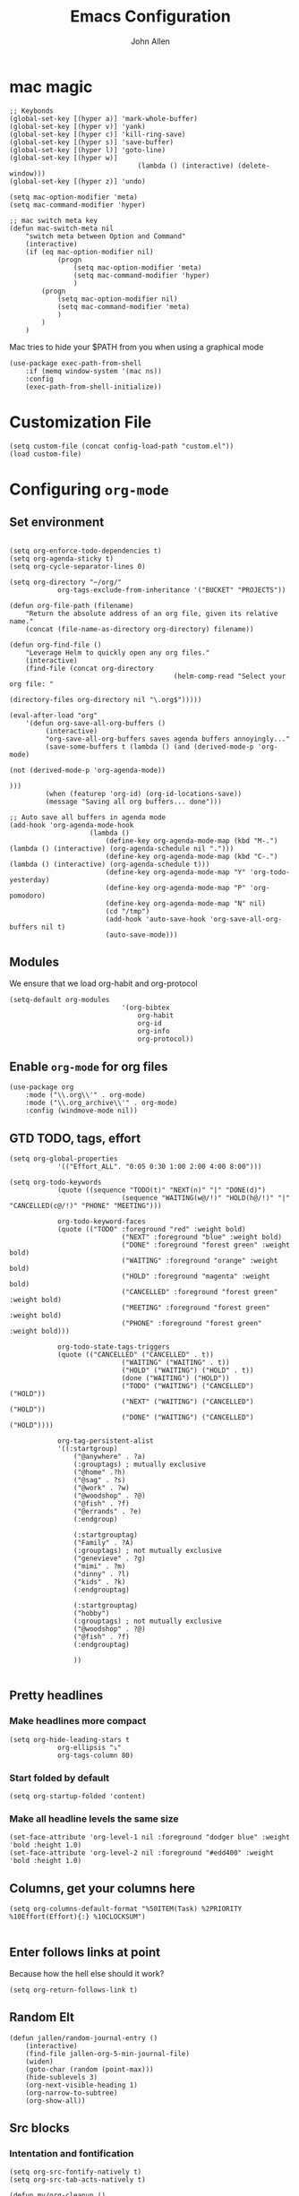 #+TITLE: Emacs Configuration
#+AUTHOR: John Allen
#+STARTUP: overview

* mac magic
	#+BEGIN_SRC emacs-lisp tangle: yes
		;; Keybonds
		(global-set-key [(hyper a)] 'mark-whole-buffer)
		(global-set-key [(hyper v)] 'yank)
		(global-set-key [(hyper c)] 'kill-ring-save)
		(global-set-key [(hyper s)] 'save-buffer)
		(global-set-key [(hyper l)] 'goto-line)
		(global-set-key [(hyper w)]
										(lambda () (interactive) (delete-window)))
		(global-set-key [(hyper z)] 'undo)

		(setq mac-option-modifier 'meta)
		(setq mac-command-modifier 'hyper)

		;; mac switch meta key
		(defun mac-switch-meta nil
			"switch meta between Option and Command"
			(interactive)
			(if (eq mac-option-modifier nil)
					(progn
						(setq mac-option-modifier 'meta)
						(setq mac-command-modifier 'hyper)
						)
				(progn
					(setq mac-option-modifier nil)
					(setq mac-command-modifier 'meta)
					)
				)
			)
	#+END_SRC

	Mac tries to hide your $PATH from you when using a graphical mode

	#+BEGIN_SRC emacs-lisp tangle: yes
		(use-package exec-path-from-shell
			:if (memq window-system '(mac ns))
			:config
			(exec-path-from-shell-initialize))
#+END_SRC
* Customization File
#+BEGIN_SRC emacs-lisp tangle: yes
	(setq custom-file (concat config-load-path "custom.el"))
	(load custom-file)
#+END_SRC
* Configuring =org-mode=
** Set environment
#+BEGIN_SRC emacs-lisp tangle: yes

	(setq org-enforce-todo-dependencies t)
	(setq org-agenda-sticky t)
	(setq org-cycle-separator-lines 0)

	(setq org-directory "~/org/"
				org-tags-exclude-from-inheritance '("BUCKET" "PROJECTS"))

	(defun org-file-path (filename)
		"Return the absolute address of an org file, given its relative name."
		(concat (file-name-as-directory org-directory) filename))

	(defun org-find-file ()
		"Leverage Helm to quickly open any org files."
		(interactive)
		(find-file (concat org-directory
											 (helm-comp-read "Select your org file: "
																			 (directory-files org-directory nil "\.org$")))))

	(eval-after-load "org"
		'(defun org-save-all-org-buffers ()
			 (interactive)
			 "org-save-all-org-buffers saves agenda buffers annoyingly..."
			 (save-some-buffers t (lambda () (and (derived-mode-p 'org-mode)
																						(not (derived-mode-p 'org-agenda-mode))
																						)))
			 (when (featurep 'org-id) (org-id-locations-save))
			 (message "Saving all org buffers... done")))

	;; Auto save all buffers in agenda mode
	(add-hook 'org-agenda-mode-hook
						(lambda ()
							(define-key org-agenda-mode-map (kbd "M-.") (lambda () (interactive) (org-agenda-schedule nil ".")))
							(define-key org-agenda-mode-map (kbd "C-.") (lambda () (interactive) (org-agenda-schedule t)))
							(define-key org-agenda-mode-map "Y" 'org-todo-yesterday)
							(define-key org-agenda-mode-map "P" 'org-pomodoro)
							(define-key org-agenda-mode-map "N" nil)
							(cd "/tmp")
							(add-hook 'auto-save-hook 'org-save-all-org-buffers nil t)
							(auto-save-mode)))
#+END_SRC

** Modules

We ensure that we load org-habit and org-protocol

#+BEGIN_SRC emacs-lisp tangle: yes
	(setq-default org-modules
								'(org-bibtex
									org-habit
									org-id
									org-info
									org-protocol))
#+END_SRC

** Enable =org-mode= for org files

#+BEGIN_SRC emacs-lisp tangle: yes
	(use-package org
		:mode ("\\.org\\'" . org-mode)
		:mode ("\\.org_archive\\'" . org-mode)
		:config (windmove-mode nil))
#+END_SRC

** GTD TODO, tags, effort

	#+BEGIN_SRC emacs-lisp tangle: yes
		(setq org-global-properties
					'(("Effort_ALL". "0:05 0:30 1:00 2:00 4:00 8:00")))

		(setq org-todo-keywords
					(quote ((sequence "TODO(t)" "NEXT(n)" "|" "DONE(d)")
									(sequence "WAITING(w@/!)" "HOLD(h@/!)" "|" "CANCELLED(c@/!)" "PHONE" "MEETING")))

					org-todo-keyword-faces
					(quote (("TODO" :foreground "red" :weight bold)
									("NEXT" :foreground "blue" :weight bold)
									("DONE" :foreground "forest green" :weight bold)
									("WAITING" :foreground "orange" :weight bold)
									("HOLD" :foreground "magenta" :weight bold)
									("CANCELLED" :foreground "forest green" :weight bold)
									("MEETING" :foreground "forest green" :weight bold)
									("PHONE" :foreground "forest green" :weight bold)))

					org-todo-state-tags-triggers
					(quote (("CANCELLED" ("CANCELLED" . t))
									("WAITING" ("WAITING" . t))
									("HOLD" ("WAITING") ("HOLD" . t))
									(done ("WAITING") ("HOLD"))
									("TODO" ("WAITING") ("CANCELLED") ("HOLD"))
									("NEXT" ("WAITING") ("CANCELLED") ("HOLD"))
									("DONE" ("WAITING") ("CANCELLED") ("HOLD"))))

					org-tag-persistent-alist
					'((:startgroup)
						("@anywhere" . ?a)
						(:grouptags) ; mutually exclusive
						("@home" .?h)
						("@sag" . ?s)
						("@work" . ?w)
						("@woodshop" . ?@)
						("@fish" . ?f)
						("@errands" . ?e)
						(:endgroup)

						(:startgrouptag)
						("Family" . ?A)
						(:grouptags) ; not mutually exclusive
						("genevieve" . ?g)
						("mimi" . ?m)
						("dinny" . ?l)
						("kids" . ?k)
						(:endgrouptag)

						(:startgrouptag)
						("hobby")
						(:grouptags) ; not mutually exclusive
						("@woodshop" . ?@)
						("@fish" . ?f)
						(:endgrouptag)

						))

	#+END_SRC
** Pretty headlines
*** Make headlines more compact
#+BEGIN_SRC emacs-lisp tangle: yes
	(setq org-hide-leading-stars t
				org-ellipsis "⤵"
				org-tags-column 80)
#+END_SRC
*** Start folded by default
#+BEGIN_SRC emacs-lisp tangle: yes
		(setq org-startup-folded 'content)
#+END_SRC
*** Make all headline levels the same size
#+BEGIN_SRC emacs-lisp tangle: yes
	(set-face-attribute 'org-level-1 nil :foreground "dodger blue" :weight 'bold :height 1.0)
	(set-face-attribute 'org-level-2 nil :foreground "#edd400" :weight 'bold :height 1.0)
#+END_SRC
** Columns, get your columns here

#+BEGIN_SRC emacs-lisp tangle: yes
(setq org-columns-default-format "%50ITEM(Task) %2PRIORITY %10Effort(Effort){:} %10CLOCKSUM")

#+END_SRC

** Enter follows links at point

	 Because how the hell else should it work?
#+BEGIN_SRC emacs-lisp tangle: yes
	(setq org-return-follows-link t)
#+END_SRC

** Random Elt
#+BEGIN_SRC emacs-lisp tangle: yes
	(defun jallen/random-journal-entry ()
		(interactive)
		(find-file jallen-org-5-min-journal-file)
		(widen)
		(goto-char (random (point-max)))
		(hide-sublevels 3)
		(org-next-visible-heading 1)
		(org-narrow-to-subtree)
		(org-show-all))
#+END_SRC
** Src blocks
*** Intentation and fontification
#+BEGIN_SRC emacs-lisp tangle: yes
	(setq org-src-fontify-natively t)
	(setq org-src-tab-acts-natively t)

	(defun my/org-cleanup ()
		(interactive)
		(org-edit-special)
		(indent-region (point-min) (point-max))
		(org-edit-src-exit))

	(define-key org-mode-map (kbd "C-M-<tab>") 'my/org-cleanup)

	;; (org-element-map (org-element-parse-buffer) 'src-block

	;;   (lambda (src-block)
	;;     (message src-block)
	;;     ))
#+END_SRC

*** Just evaluate it, don't backtalk me
#+BEGIN_SRC emacs-lisp tangle: yes
	(setq org-confirm-babel-evaluate nil)
#+END_SRC

** Set up global keys
#+BEGIN_SRC emacs-lisp tangle: yes
(global-set-key "\C-cl" 'org-store-link)
(global-set-key "\C-ca" 'org-agenda)
(global-set-key "\C-cc" 'org-capture)
(global-set-key "\C-cb" 'org-switchb)
#+END_SRC
** Speed commands
These are speed commands. They make the ORG go faster.

I remove the bulk of the defaults because I really don't use many of these features...
#+BEGIN_SRC emacs-lisp tangle: yes
	(setq org-use-speed-commands t
				org-speed-commands-user '(("Outline Navigation")
																	("u" . ignore)
																	("j" . ignore)
																	("g" org-refile t) ; goto a refile location
																	("c" . ignore)
																	("C" . ignore)
																	(" " . ignore)
																	("s" . org-narrow-to-subtree)
																	("=" . ignore)
																	("Outline Structure Editing")
																	("U" . ignore)
																	("D" . ignore)
																	("r" org-todo 'right)
																	("l" org-todo 'left)
																	("R" . ignore)
																	("L" . ignore)
																	("i" progn
																	 (forward-char 1)
																	 (call-interactively 'org-insert-todo-heading-respect-content))
																	("S" progn
																	 (forward-char 1)
																	 (call-interactively 'org-insert-todo-heading-respect-content)
																	 (org-demote-subtree))
																	("N" progn
																	 (forward-char 1)
																	 (org-insert-todo-heading-respect-content 2)
																	 (org-todo "NEXT")
																	 (org-demote-subtree))
																	("^" . ignore)
																	("w" . org-refile)
																	("a" . org-archive-subtree-default-with-confirmation)
																	("@" . org-mark-subtree)
																	("#" . org-toggle-comment)
																	("Clock Commands")
																	("P" . org-pomodoro)
																	("I" . org-clock-in)
																	("O" . org-clock-out)
																	("Meta Data Editing")
																	("T" . org-todo)
																	("," ignore)
																	("0" progn (org-delete-property "EFFORT"))
																	("1" progn (org-set-effort 1))
																	("2" progn (org-set-effort 2))
																	("3" progn (org-set-effort 3))
																	("4" progn (org-set-effort 4))
																	("5" progn (org-set-effort 5))
																	(":" . org-set-tags-command)
																	;;("e" . ignore)
																	("E" . ignore)
																	("W" . widen)
																	("Agenda Views etc")
																	("v" . org-agenda)
																	("/" . org-sparse-tree)
																	("Misc")
																	("o" . org-open-at-point)
																	("?" . org-speed-command-help)
																	("<" org-agenda-set-restriction-lock 'subtree)
																	(">" org-agenda-remove-restriction-lock)))


	;;org-speed-commands-user '(("5" (lambda () (org-toggle-tag "read")))))
#+END_SRC

** Special files

	#+BEGIN_SRC emacs-lisp tangle: yes
		(setq jallen-org-notes-file (concat org-directory "notes.org")
					jallen-org-gtd-file (concat org-directory "gtd.org")
					jallen-org-reference-file (concat org-directory "reference.org")
					jallen-org-chores-file (concat org-directory "chores.org")
					jallen-org-habits-file (concat org-directory "habits.org")
					jallen-org-mobile-capture-file (concat org-directory "inbox.org")

					jallen-org-journal-file (concat org-directory "journal.org")
					jallen-org-5-min-journal-file (concat org-directory "5-min-journal.org")
					jallen-org-weekly-report-file (concat org-directory "weekly.org")
					jallen-org-cbt-journal-file (concat org-directory "cbt-journal.org")
					jallen-org-diet-journal-file (concat org-directory "diet-journal.org")

					jallen-default-org-agenda-files (list jallen-org-gtd-file jallen-org-mobile-capture-file)
					org-default-notes-file jallen-org-notes-file
					org-agenda-files jallen-default-org-agenda-files)

	#+END_SRC
** Refiling
#+BEGIN_SRC emacs-lisp tangle: yes
	;; Also enable based on a project tag?
	(defun jallen/filter-refile-targets ()
		(or (member "BUCKET" (org-get-tags))
				(bh/is-project-p)))

	(setq org-outline-path-complete-in-steps nil
				org-refile-allow-creating-parent-nodes 'confirm
				org-refile-use-outline-path t
				org-refile-target-verify-function 'jallen/filter-refile-targets

				org-refile-targets '((jallen-org-gtd-file :maxlevel . 4)
														 (jallen-org-reference-file :maxlevel . 4)))
#+END_SRC

** =Agendas= configurations
	 :PROPERTIES:
	 :ORDERED:  t
	 :END:
*** Random sorting
#+BEGIN_SRC emacs-lisp tangle: yes
	(defun org-random-cmp (a b)
		"Return -1,0 or 1 randomly"
		(- (mod (random) 3) 1))
#+END_SRC

*** Agenda helpers

	 #+BEGIN_SRC emacs-lisp tangle: yes
		 ;; (defun clocked-time-cmp (a b)
		 ;;   (let((x )
		 ;;        (y ))
		 ;;     (if (> x y) 1 (if (< x y) -1 nil))))

		 (defun bh/find-project-task ()
			 "Move point to the parent (project) task if any"
			 (save-restriction
				 (widen)
				 (let ((parent-task (save-excursion (org-back-to-heading 'invisible-ok) (point))))
					 (while (org-up-heading-safe)
						 (when (member (nth 2 (org-heading-components)) org-todo-keywords-1)
							 (setq parent-task (point))))
					 (goto-char parent-task)
					 parent-task)))

		 (defun bh/is-project-p ()
			 "Any task with a todo keyword subtask"
			 (save-restriction
				 (widen)
				 (let ((has-subtask)
							 (subtree-end (save-excursion (org-end-of-subtree t)))
							 (is-a-task (member (nth 2 (org-heading-components)) org-todo-keywords-1)))
					 (and is-a-task
								(or (save-excursion
											(org-up-heading-safe)
											(member "PROJECTS" (org-get-tags)))
										(save-excursion
											(forward-line 1)
											(while (and (not has-subtask)
																	(< (point) subtree-end)
																	(re-search-forward "^\*+ " subtree-end t))
												(when (member (org-get-todo-state) org-todo-keywords-1)
													(setq has-subtask t))))
										)))))

		 (defun bh/is-project-subtree-p ()
			 "Any task with a todo keyword that is in a project subtree.
					 Callers of this function already widen the buffer view."
			 (let ((task (save-excursion (org-back-to-heading 'invisible-ok)
																	 (point))))
				 (save-excursion
					 (bh/find-project-task)
					 (if (equal (point) task)
							 nil
						 t))))

		 (defun bh/is-task-p ()
			 "Any task with a todo keyword and no subtask"
			 (save-restriction
				 (widen)
				 (let ((has-subtask)
							 (subtree-end (save-excursion (org-end-of-subtree t)))
							 (is-a-task (member (nth 2 (org-heading-components)) org-todo-keywords-1)))
					 (save-excursion
						 (forward-line 1)
						 (while (and (not has-subtask)
												 (< (point) subtree-end)
												 (re-search-forward "^\*+ " subtree-end t))
							 (when (member (org-get-todo-state) org-todo-keywords-1)
								 (setq has-subtask t))))
					 (and is-a-task (not has-subtask)))))

		 (defun bh/is-subproject-p ()
			 "Any task which is a subtask of another project"
			 (let ((is-subproject)
						 (is-a-task (member (nth 2 (org-heading-components)) org-todo-keywords-1)))
				 (save-excursion
					 (while (and (not is-subproject) (org-up-heading-safe))
						 (when (member (nth 2 (org-heading-components)) org-todo-keywords-1)
							 (setq is-subproject t))))
				 (and is-a-task is-subproject)))

		 (defun bh/list-sublevels-for-projects-indented ()
			 "Set org-tags-match-list-sublevels so when restricted to a subtree we list all subtasks.
					 This is normally used by skipping functions where this variable is already local to the agenda."
			 (if (marker-buffer org-agenda-restrict-begin)
					 (setq org-tags-match-list-sublevels 'indented)
				 (setq org-tags-match-list-sublevels nil))
			 nil)

		 (defun bh/list-sublevels-for-projects ()
			 "Set org-tags-match-list-sublevels so when restricted to a subtree we list all subtasks.
					 This is normally used by skipping functions where this variable is already local to the agenda."
			 (if (marker-buffer org-agenda-restrict-begin)
					 (setq org-tags-match-list-sublevels t)
				 (setq org-tags-match-list-sublevels nil))
			 nil)

		 (defvar bh/hide-scheduled-and-waiting-next-tasks t)

		 (defun bh/toggle-next-task-display ()
			 (interactive)
			 (setq bh/hide-scheduled-and-waiting-next-tasks (not bh/hide-scheduled-and-waiting-next-tasks))
			 (when  (equal major-mode 'org-agenda-mode)
				 (org-agenda-redo))
			 (message "%s WAITING and SCHEDULED NEXT Tasks" (if bh/hide-scheduled-and-waiting-next-tasks "Hide" "Show")))

		 (defun bh/skip-stuck-projects ()
			 "Skip trees that are not stuck projects"
			 (save-restriction
				 (widen)
				 (let ((next-headline (save-excursion (or (outline-next-heading) (point-max)))))
					 (if (bh/is-project-p)
							 (let* ((subtree-end (save-excursion (org-end-of-subtree t)))
											(has-next ))
								 (save-excursion
									 (forward-line 1)
									 (while (and (not has-next) (< (point) subtree-end) (re-search-forward "^\\*+ NEXT " subtree-end t))
										 (unless (member "WAITING" (org-get-tags-at))
											 (setq has-next t))))
								 (if has-next
										 nil
									 next-headline)) ; a stuck project, has subtasks but no next task
						 nil))))

		 (defun bh/skip-non-stuck-projects ()
			 "Skip trees that are not stuck projects"
			 ;; (bh/list-sublevels-for-projects-indented)
			 (save-restriction
				 (widen)
				 (let ((next-headline (save-excursion (or (outline-next-heading) (point-max)))))
					 (if (bh/is-project-p)
							 (let* ((subtree-end (save-excursion (org-end-of-subtree t)))
											(has-next ))
								 (save-excursion
									 (forward-line 1)
									 (while (and (not has-next) (< (point) subtree-end) (re-search-forward "^\\*+ NEXT " subtree-end t))
										 (unless (member "WAITING" (org-get-tags-at))
											 (setq has-next t))))
								 (if has-next
										 next-headline
									 nil)) ; a stuck project, has subtasks but no next task
						 next-headline))))

		 (defun bh/skip-non-projects ()
			 "Skip trees that are not projects"
			 ;; (bh/list-sublevels-for-projects-indented)
			 (if (save-excursion (bh/skip-non-stuck-projects))
					 (save-restriction
						 (widen)
						 (let ((subtree-end (save-excursion (org-end-of-subtree t))))
							 (cond
								((bh/is-project-p)
								 nil)
								((and (bh/is-project-subtree-p) (not (bh/is-task-p)))
								 nil)
								(t
								 subtree-end))))
				 (save-excursion (org-end-of-subtree t))))

		 (defun bh/skip-non-tasks ()
			 "Show non-project tasks.
					 Skip project and sub-project tasks, habits, and project related tasks."
			 (save-restriction
				 (widen)
				 (let ((next-headline (save-excursion (or (outline-next-heading) (point-max)))))
					 (cond
						((bh/is-task-p)
						 nil)
						(t
						 next-headline)))))

		 (defun bh/skip-project-trees-and-habits ()
			 "Skip trees that are projects"
			 (save-restriction
				 (widen)
				 (let ((subtree-end (save-excursion (org-end-of-subtree t))))
					 (cond
						((bh/is-project-p)
						 subtree-end)
						((org-is-habit-p)
						 subtree-end)
						(t
						 nil)))))

		 (defun bh/skip-projects-and-habits-and-single-tasks ()
			 "Skip trees that are projects, tasks that are habits, single non-project tasks"
			 (save-restriction
				 (widen)
				 (let ((next-headline (save-excursion (or (outline-next-heading) (point-max)))))
					 (cond
						((org-is-habit-p)
						 next-headline)
						((and bh/hide-scheduled-and-waiting-next-tasks
									(member "WAITING" (org-get-tags-at)))
						 next-headline)
						((bh/is-project-p)
						 next-headline)
						((and (bh/is-task-p) (not (bh/is-project-subtree-p)))
						 next-headline)
						(t
						 nil)))))

		 (defun bh/skip-project-tasks-maybe ()
			 "Show tasks related to the current restriction.
					 When restricted to a project, skip project and sub project tasks, habits, NEXT tasks, and loose tasks.
					 When not restricted, skip project and sub-project tasks, habits, and project related tasks."
			 (save-restriction
				 (widen)
				 (let* ((subtree-end (save-excursion (org-end-of-subtree t)))
								(next-headline (save-excursion (or (outline-next-heading) (point-max))))
								(limit-to-project (marker-buffer org-agenda-restrict-begin)))
					 (cond
						((bh/is-project-p)
						 next-headline)
						((org-is-habit-p)
						 subtree-end)
						((and (not limit-to-project)
									(bh/is-project-subtree-p))
						 subtree-end)
						((and limit-to-project
									(bh/is-project-subtree-p)
									(member (org-get-todo-state) (list "NEXT")))
						 subtree-end)
						(t
						 nil)))))

		 (defun bh/skip-project-tasks ()
			 "Show non-project tasks.
					 Skip project and sub-project tasks, habits, and project related tasks."
			 (save-restriction
				 (widen)
				 (let* ((subtree-end (save-excursion (org-end-of-subtree t))))
					 (cond
						((bh/is-project-p)
						 subtree-end)
						((org-is-habit-p)
						 subtree-end)
						((bh/is-project-subtree-p)
						 subtree-end)
						(t
						 nil)))))

		 (defun bh/skip-non-project-tasks ()
			 "Show project tasks.
					 Skip project and sub-project tasks, habits, and loose non-project tasks."
			 (save-restriction
				 (widen)
				 (let* ((subtree-end (save-excursion (org-end-of-subtree t)))
								(next-headline (save-excursion (or (outline-next-heading) (point-max)))))
					 (cond
						((bh/is-project-p)
						 next-headline)
						((org-is-habit-p)
						 subtree-end)
						((and (bh/is-project-subtree-p)
									(member (org-get-todo-state) (list "NEXT")))
						 subtree-end)
						((not (bh/is-project-subtree-p))
						 subtree-end)
						(t
						 nil)))))

		 (defun bh/skip-projects-and-habits ()
			 "Skip trees that are projects and tasks that are habits"
			 (save-restriction
				 (widen)
				 (let ((subtree-end (save-excursion (org-end-of-subtree t))))
					 (cond
						((bh/is-project-p)
						 subtree-end)
						((org-is-habit-p)
						 subtree-end)
						(t
						 nil)))))

		 (defun jra3/skip-habits-on-hold ()
			 "Skip habit tasks that are hold TODO status"
			 (save-restriction
				 (widen)
				 (let ((subtree-end (save-excursion (org-end-of-subtree t))))
					 (cond
						((and (org-is-habit-p)
									(member (org-get-todo-state) (list "HOLD")))
						 subtree-end)
						(t
						 nil)))))

		 (defun bh/skip-non-subprojects ()
			 "Skip trees that are not projects"
			 (let ((next-headline (save-excursion (outline-next-heading))))
				 (if (bh/is-subproject-p)
						 nil
					 next-headline)))

		 (defun org-agenda-skip-if-scheduled-later ()
			 "If this function returns nil, the current match should not be skipped.
					 Otherwise, the function must return a position from where the search
					 should be continued."
			 (ignore-errors
				 (let ((subtree-end (save-excursion (org-end-of-subtree t)))
							 (scheduled-seconds
								(time-to-seconds
								 (org-time-string-to-time
									(org-entry-get nil "SCHEDULED"))))
							 (now (time-to-seconds (current-time))))
					 (and scheduled-seconds
								(>= scheduled-seconds now)
								subtree-end))))

		 (defun my-org-agenda-skip-all-siblings-but-first ()
			 "Skip all but the first non-done entry."
			 (let (should-skip-entry)
				 (unless (org-current-is-todo)
					 (setq should-skip-entry t))
				 (save-excursion
					 (while (and (not should-skip-entry) (org-goto-sibling t))
						 (when (org-current-is-todo)
							 (setq should-skip-entry t))))
				 (when should-skip-entry
					 (or (outline-next-heading)
							 (goto-char (point-max))))))

		 (defun org-current-is-todo ()
			 (string= "TODO" (org-get-todo-state)))
	 #+END_SRC
*** Custom commands

	 #+BEGIN_SRC emacs-lisp tangle: yes
		 (setq jallen-oacc-refile
					 '(tags-todo "REFILE"
											 ((org-agenda-overriding-header "Tasks to Refile")
												(org-tags-match-list-sublevels nil)))

					 jallen-oacc-read
					 '(tags-todo "read"
											 ((org-agenda-overriding-header "Reading List")
												(org-tags-match-list-sublevels nil)))

					 jallen-oacc-projects
					 '(tags-todo "-CANCELLED-CATEGORY=\"Someday\"-CATEGORY=\"Tickler\"/!"
											 ((org-agenda-overriding-header "Projects")
												(org-agenda-skip-function 'bh/skip-non-projects)
												(org-tags-match-list-sublevels 'indented)
												))

					 jallen-oacc-today
					 '(agenda ""
										((org-agenda-overriding-header "Agenda:")
										 (org-agenda-span 'day)
										 (org-agenda-ndays 30)
										 (org-agenda-start-on-weekday nil)
										 (org-agenda-start-day "+0d")
										 (org-agenda-include-diary t)
										 (org-agenda-show-all-dates nil)
										 (org-agenda-files (list jallen-org-gtd-file jallen-org-mobile-capture-file))
										 (org-agenda-todo-ignore-deadlines nil)))

					 jallen-oacc-stuck
					 '(tags-todo "-CANCELLED-CATEGORY=\"Someday\"-CATEGORY=\"Tickler\"/!"
											 ((org-agenda-overriding-header "Stuck Projects")
												(org-agenda-skip-function 'bh/skip-non-stuck-projects)
												(org-agenda-sorting-strategy '(todo-state-up))
												))

					 jallen-oacc-habits
					 '(agenda ""
										((org-agenda-overriding-header "Habits:")
										 (org-agenda-remove-tags t)
										 (org-agenda-use-time-grid nil)
										 (org-agenda-files (list jallen-org-habits-file))
										 (org-agenda-skip-function 'jra3/skip-habits-on-hold)
										 (org-agenda-span 'day)
										 (org-agenda-ndays 30)
										 (org-agenda-start-on-weekday nil)
										 (org-agenda-start-day "+0d")
										 (org-agenda-todo-ignore-deadlines nil)))

					 jallen-oacc-chores
					 '(agenda ""
										((org-agenda-overriding-header "Chores:")
										 (org-agenda-remove-tags t)
										 (org-agenda-files (list jallen-org-chores-file))
										 (org-agenda-span 7)
										 (org-agenda-ndays 60)
										 (org-agenda-show-all-dates nil)
										 (org-agenda-todo-ignore-deadlines nil)))

					 jallen-oacc-next
					 '(tags-todo "-CANCELLED-CATEGORY=\"Read Me\"-CATEGORY=\"Someday\"-CATEGORY=\"Tickler\"/!NEXT"
											 ((org-agenda-overriding-header (concat "Next Actions"
																															(if bh/hide-scheduled-and-waiting-next-tasks
																																	""
																																" (including WAITING and SCHEDULED tasks)")))
												(org-agenda-todo-ignore-scheduled bh/hide-scheduled-and-waiting-next-tasks)
												(org-agenda-todo-ignore-deadlines bh/hide-scheduled-and-waiting-next-tasks)
												(org-agenda-todo-ignore-with-date bh/hide-scheduled-and-waiting-next-tasks)
												(org-agenda-skip-function 'bh/skip-projects-and-habits)
												(org-tags-match-list-sublevels t)
												;; random sorting so I don't stare at the meaningless order
												;; (org-agenda-cmp-user-defined 'org-random-cmp)
												(org-agenda-sorting-strategy '(effort-up))
												))

					 jallen-oacc-next-no-location
					 '(tags-todo "-@anywhere-@woodshop-@fablab-@work-@home-@sag-CANCELLED-CATEGORY=\"Read Me\"-CATEGORY=\"Someday\"-CATEGORY=\"Tickler\"/!NEXT"
											 ((org-agenda-overriding-header (concat "No location"
																															(if bh/hide-scheduled-and-waiting-next-tasks
																																	""
																																" (including WAITING and SCHEDULED tasks)")))
												(org-agenda-todo-ignore-scheduled bh/hide-scheduled-and-waiting-next-tasks)
												(org-agenda-todo-ignore-deadlines bh/hide-scheduled-and-waiting-next-tasks)
												(org-agenda-todo-ignore-with-date bh/hide-scheduled-and-waiting-next-tasks)
												(org-agenda-skip-function 'bh/skip-projects-and-habits)
												(org-tags-match-list-sublevels t)
												;; random sorting so I don't stare at the meaningless order
												;; (org-agenda-cmp-user-defined 'org-random-cmp)
												(org-agenda-sorting-strategy '(effort-up))
												))


					 jallen-oacc-waiting
					 '(tags-todo "-CATEGORY=\"Someday\"-CATEGORY=\"Tickler\"-CANCELLED+WAITING|HOLD/!"
											 ((org-agenda-overriding-header (concat "Waiting and Postponed Tasks"
																															(if bh/hide-scheduled-and-waiting-next-tasks
																																	""
																																" (including WAITING and SCHEDULED tasks)")))
												(org-agenda-skip-function 'bh/skip-non-tasks)
												(org-tags-match-list-sublevels nil)
												(org-agenda-todo-ignore-scheduled bh/hide-scheduled-and-waiting-next-tasks)
												(org-agenda-todo-ignore-deadlines bh/hide-scheduled-and-waiting-next-tasks)))

					 org-agenda-custom-commands
					 (list
						(list "r" "Read"
									(list jallen-oacc-read
												))

						(list "C" "Clarify"
									(list jallen-oacc-refile
												jallen-oacc-stuck
												jallen-oacc-next-no-location
												))

						(list "i" "inspire"
									(list jallen-oacc-next))

						(list "j" "GTD"
									(list jallen-oacc-today
												jallen-oacc-habits
												jallen-oacc-next
												jallen-oacc-stuck
												jallen-oacc-projects
												jallen-oacc-chores
												jallen-oacc-waiting))))
	 #+END_SRC

*** Agenda faces

		#+BEGIN_SRC emacs-lisp tangle: yes
			(defface my-org-deadline-yesterday
				'((t (:foreground "#F45B69" :weight bold)))
				"Agenda deadlines overdue")
			(defface my-org-deadline-today
				'((t (:foreground "#FAFFFD" :weight bold)))
				"Agenda deadlines iminent")
			(defface my-org-deadline-tomorrow
				'((t (:foreground "#9FD356")))
				"Agenda deadlines soon")
			(defface my-org-deadline-later
				'((t (:foreground "#3C91E6")))
				"Agenda deadlines far in the future")
			(defface my-org-deadline-someday
				'((t (:foreground "#0A2463")))
				"Agenda deadlines far in the future")

			;; faces for showing deadlines in the agenda
			(setq org-agenda-deadline-faces
						'((1.01 . my-org-deadline-yesterday)
							(0.99 . my-org-deadline-today)
							(0.69 . my-org-deadline-tomorrow)
							(0.49 . my-org-deadline-later)
							(0.00 . my-org-deadline-someday)))
		#+END_SRC
*** Highlight the line that the point is on
#+BEGIN_SRC emacs-lisp tangle: yes
	(add-hook 'org-agenda-finalize-hook (lambda () (hl-line-mode)))
#+END_SRC
*** Refresh agendas when idle

#+BEGIN_SRC emacs-lisp tangle: yes
	;; (defun my/make-throttler ()
	;;   (let ((last-time (float-time))
	;;         (last-args 'dummy)
	;;         (last-res ()))
	;;     (lambda (&rest args)
	;;       (if (and (< 60 (- (float-time) last-time)))
	;;                (equal args last-args))
	;;           last-res
	;;         (setq last-time (float-time)
	;;               last-args args
	;;               last-res (apply args)))))

	;; (defun my/org-agenda-redo ()
	;;   (org-agenda-redo))

	;; (advice-add 'my/org-agenda-redo :around (my/make-throttler))

	;; (add-hook 'org-agenda-finalize-hook
	;;           (lambda () (run-with-idle-timer 30 t 'my/org-agenda-redo)))
#+END_SRC

*** Buffer setup
	#+BEGIN_SRC emacs-lisp tangle: yes
		(setq org-agenda-use-time-grid t
					org-agenda-dim-blocked-tasks nil ;; Do not dim blocked tasks
					org-agenda-compact-blocks nil      ;; Compact the block agenda view
					org-agenda-restore-windows-after-quit t
					org-agenda-start-on-weekday nil
					org-agenda-span 1
					org-agenda-window-setup 'current-window)
	#+END_SRC
*** org-goto should use a narrowed view
		I find this much more readable
		#+BEGIN_SRC emacs-lisp tangle: yes
			(advice-add 'org-agenda-goto :after
									(lambda (&rest args)
										(beginning-of-line)
										(save-excursion
											(if (bh/is-task-p)
													(org-up-heading-safe))
											(org-show-children)
											(org-narrow-to-subtree))))
		#+END_SRC


** No Priorities
#+BEGIN_SRC emacs-lisp tangle: yes
(setq org-enable-priority-commands nil)
#+END_SRC

** Clocks
*** Org Pomodoro
#+BEGIN_SRC emacs-lisp tangle: yes
(use-package org-pomodoro)
#+END_SRC

*** Logging time of task completion
#+BEGIN_SRC emacs-lisp tangle: yes
	(setq org-log-done 'time ; log the time a task is marked done
				org-clock-out-remove-zero-time-clocks t
				org-log-into-drawer t) ; timestamps go in a drawer, not the body
#+END_SRC
*** Editing timestamps

#+BEGIN_SRC emacs-lisp tangle: yes
	(setq org-edit-timestamp-down-means-later t)
#+END_SRC

*** Save the running clock and all clock history when exiting Emacs, load it on startp
#+BEGIN_SRC emacs-lisp tangle: yes
	(org-clock-persistence-insinuate)
	(setq org-clock-persist 'history
				org-clock-in-resume t)
#+END_SRC

*** org-clocking-luxafor

#+BEGIN_SRC emacs-lisp tangle: yes
	;; Some of the usual Luxafor patterns.
	(defconst org-clocking-luxafor-patterns
		'(
			off    "off"
			red    "set f00"
			yellow "set ff0"
			over   "flash ff0"
			green  "set 0f0")
		"Simple strings to pass to script")

	(defvar org-clocking-luxafor-off-pattern 'off
		"Luxafor pattern to use for 'org-mode' clock-in.")
	(defvar org-clocking-luxafor-clock-in-pattern 'red
		"Luxafor pattern to use for 'org-mode' clock-in.")
	(defvar org-clocking-luxafor-clock-out-pattern 'green
		"Luxafor pattern to use for 'org-mode' clock-out.")
	(defvar org-clocking-luxafor-break-over-pattern 'over
		"Luxafor pattern to use for 'org-mode' clock-out.")
	(defvar org-clocking-luxafor-break-really-over-pattern 'yellow
		"Luxafor pattern to use for 'org-mode' clock-out.")

	(defun org-clocking-luxafor-change-pattern (pattern)
		"Given the PATTERN name, write the associated raw byte string
			to the Luxafor device."
		(let ((pattern-string (plist-get org-clocking-luxafor-patterns pattern)))
			(message pattern-string)
			(when pattern-string
				(shell-command-to-string
				 (format "node ~/.emacs.d/lux/luxafor-set.js %s" pattern-string)))))

	(defun org-clocking-luxafor-off ()
		(org-clocking-luxafor-change-pattern org-clocking-luxafor-off-pattern)
		;; Return true, so the hook doesnt think we finished in error
		t)

	(defun org-clocking-luxafor-clock-in ()
		(org-clocking-luxafor-change-pattern org-clocking-luxafor-clock-in-pattern)
		;; Return true, so the hook doesnt think we finished in error
		t)

	(defun org-clocking-luxafor-clock-out ()
		(org-clocking-luxafor-change-pattern org-clocking-luxafor-clock-out-pattern)
		;; Return true, so the hook doesnt think we finished in error
		t)

	(defun org-clocking-luxafor-break-over ()
		(org-clocking-luxafor-change-pattern org-clocking-luxafor-break-really-over-pattern)
		(org-clocking-luxafor-change-pattern org-clocking-luxafor-break-over-pattern)
		;; Return true, so the hook doesnt think we finished in error
		t)

	(add-hook 'org-pomodoro-killed-hook #'org-clocking-luxafor-off)
	(add-hook 'org-pomodoro-started-hook #'org-clocking-luxafor-clock-in)
	;;(add-hook 'org-pomodoro-overtime-hook #'org-clocking-luxafor-clock-in)
	(add-hook 'org-pomodoro-finished-hook #'org-clocking-luxafor-clock-out)
	(add-hook 'org-pomodoro-break-finished-hook #'org-clocking-luxafor-break-over)

	;; (defvar org-pomodoro-long-break-finished-hook nil
	;; (defvar org-pomodoro-short-break-finished-hook nil
	;; (defvar org-pomodoro-tick-hook nil
#+END_SRC

** =org-capture= templates
#+BEGIN_SRC emacs-lisp tangle: yes
	(setq
	 org-capture-templates
	 '(
		 ("t" "Todo [inbox]" entry ; New inbox item to be processed
			(file+headline jallen-org-gtd-file "Inbox")
			"* TODO %?\n %i\n\n")
		 ("T" "Tickler" entry
			(file+headline jallen-org-gtd-file "Tickler")
			"* TODO %i%? \n SCHEDULED: <%(org-read-date nil nil \"+1d\")>")
		 ("." "Do Task Now [inbox]" entry ; New inbox item to be processed
			(file+headline jallen-org-gtd-file "Tasks")
			"** NEXT %? \n  SCHEDULED: <%<%Y-%m-%d %H:%M>>\n %i\n\n")

		 ("w" "Weekly Report Item"
			entry (file+olp+datetree jallen-org-weekly-report-file)
			"* %?\n" :tree-type week)
		 ("g" "GLOWUPS"
			entry (file+olp+datetree jallen-org-weekly-report-file)
			"* %? :glowup: \n" :tree-type week)

		 ("j" "Journal Entries")
		 ("jm" "Precious Memory" entry ; Freeform journal entry
			(file+datetree jallen-org-journal-file)
			"* %? :memory:\n  %i\n  %a")
		 ("jl" "Today I Learned" entry ; Breif TIL journal entry
			(file+datetree jallen-org-journal-file "TIL")
			"* %?\nLearned on %U :til:\n  %i\n  %a")
		 ("j." "Journal" entry ; Freeform journal entry
			(file+datetree jallen-org-journal-file)
			"* %?\nEntered on %U\n  %i\n  %a")

		 ("5" "5 Minute Journal")
		 ("5m" "Morning Entry" entry (file+datetree jallen-org-5-min-journal-file)
			"* Morning\n  I am grateful for...\n  - %?\n  - \n  - \n\n  What will I do to make today great?\n  - \n  - \n  - \n\n  I am ...")
		 ("5e" "Evening Entry" entry (file+datetree jallen-org-5-min-journal-file)
			"* Evening\n  3 amazing things that happened today...\n  - %?\n  - \n  - \n\n  How could I have made today even better?\n  - \n")

		 ("f" "Food")
		 ("fb" "Breakfast" entry (file+datetree jallen-org-diet-journal-file)
			"* Breakfast\n %U %?")
		 ("fl" "Lunch" entry (file+datetree jallen-org-diet-journal-file)
			"* Lunch\n %U %?")
		 ("fd" "Dinner" entry (file+datetree jallen-org-diet-journal-file)
			"* Dinner\n %U %?")
		 ("fs" "Snack" entry (file+datetree jallen-org-diet-journal-file)
			"* Snack\n %U %?")

		 ("n" "notes" entry ; Generic notebook entry
			(file+datetree jallen-org-notes-file)
			"* %? %U\n")
		 ))
 #+END_SRC
** Habits
#+BEGIN_SRC emacs-lisp tangle: yes
	(require 'org-habit)
	(setq org-habit-preceding-days 14
				org-habit-following-days 1
				org-habit-show-habits-only-for-today t
				org-habit-graph-column 52
				org-habit-show-all-today nil)
#+END_SRC
** Auto habit tracking for 5-min-journal et al.
	 The ids in here are hardcoded the the random ids in my habits.org
	#+BEGIN_SRC emacs-lisp tangle: yes
		(defun jallen/habit-id-checkoff (id)
			"Mark the habit with id as DONE"
			(save-excursion
				(org-id-goto id)
				(org-todo "DONE")))

		(defun jallen/complete-on-capture ()
			"To be run in org-capture-before-finalize-hook"
			(pcase (plist-get org-capture-current-plist :description)
				("Evening Entry" (jallen/habit-id-checkoff "81125689-466F-4C87-9898-FB344CDD175F"))
				("Morning Entry" (jallen/habit-id-checkoff "FEE1A918-0FFE-446F-A954-5B7A6DE29D3F"))
				("breakfast" (jallen/habit-id-checkoff "04E10333-848C-4328-B029-96AFDEEB9728"))
				("Lunch" (jallen/habit-id-checkoff "88A42399-6041-4F0B-8255-17301AC69F74"))
				("Dinner" (jallen/habit-id-checkoff "D4CFC543-13A6-40C3-A82F-880191F60CF5"))
				("Weekly Report" (jallen/habit-id-checkoff "2BFA322E-1B16-4C62-868F-92BEE62D091E"))
				(_ (message "Capture complete!"))))

		(defun jallen/review-after-capture ()
			(let ((key  (plist-get org-capture-plist :key))
						(desc (plist-get org-capture-plist :description)))
				(if (not org-note-abort)
						(pcase desc
							("Evening Entry" (jallen/random-journal-entry))
							("Morning Entry" (jallen/random-journal-entry))
							(_ (message "Template with key %s and description “%s” run successfully" key desc))))))

		(add-hook
		 'org-capture-before-finalize-hook
		 'jallen/complete-on-capture)

		(add-hook
		 'org-capture-after-finalize-hook
		 'jallen/review-after-capture)

	#+END_SRC
** Revert/Save around captures
#+BEGIN_SRC emacs-lisp tangle: yes

	;; ;; Revert buffer before capture
	;; (add-hook
	;;  'org-capture-mode-hook
	;;  (lambda () (message (buffer-name)) (revert-buffer)) ;

	;; Save after capture
	(add-hook
	 'org-capture-before-finalize-hook
	 (lambda () (save-buffer)))

#+END_SRC
** Regenerate Dynamic Blocks on save
#+BEGIN_SRC emacs-lisp tangle: yes
	(add-hook 'before-save-hook 'org-update-all-dblocks)
	(add-hook 'before-save-hook 'org-table-recalculate-buffer-tables)
#+END_SRC
** Exporting
*** Exporter Setup
#+BEGIN_SRC emacs-lisp tangle: yes
	(setq
	 org-export-html-style-include-scripts nil
	 org-export-html-style-include-default nil
	 org-export-backends '(ascii beamer html icalendar texinfo latex)
	 org-publish-use-timestamps-flag nil)
#+END_SRC
*** HTML postamble
#+BEGIN_SRC emacs-lisp tangle: yes
	(setq org-html-postamble-format
				(quote
				 (("en" "<p class=\"author\">Author: %a (%e)</p>
	powered by <p class=\"creator\">%c</p><p class=\"validation\">%v</p>"))))
#+END_SRC

** org-protocol
	 For some reason I need to explicitly require this. I thought it
	 would be pulled in as an org-module.
#+BEGIN_SRC emacs-lisp tangle: yes
	(require 'org-protocol)
#+END_SRC
** org-download
#+BEGIN_SRC emacs-lisp tangle: yes
(use-package org-download
	:after org
	:bind
	(:map org-mode-map
				(("s-Y" . org-download-screenshot)
				 ("s-y" . org-download-yank))))
#+END_SRC
** org-roam
#+BEGIN_SRC emacs-lisp tangle: yes
	;; (use-package org-roam
	;;   :ensure t
	;;   :hook
	;;   (after-init . org-roam-mode)
	;;   (org-mode . company-mode)
	;;   :custom
	;;   (org-roam-directory (concat org-directory "roam"))
	;;   :bind (:map org-roam-mode-map
	;;               (("C-c n l" . org-roam)
	;;                ("C-c n f" . org-roam-find-file)
	;;                ("C-c n g" . org-roam-graph-show))
	;;               :map org-mode-map
	;;               (("C-c n i" . org-roam-insert))
	;;               (("C-c n I" . org-roam-insert-immediate))))

	;; (require 'org-roam-protocol)
	;; (use-package org-roam-server
	;;   :ensure t
	;;   :config
	;;   (setq org-roam-server-host "127.0.0.1"
	;;         org-roam-server-port 5555
	;;         org-roam-server-export-inline-images t
	;;         org-roam-server-authenticate nil
	;;         org-roam-server-label-truncate t
	;;         org-roam-server-label-truncate-length 60
	;;         org-roam-server-label-wrap-length 20))

#+END_SRC
** diary integratiohn
	 See calsync.el
#+BEGIN_SRC emacs-lisp tangle: yes
	(add-hook 'diary-list-entries-hook 'diary-include-other-diary-files)
	(add-hook 'diary-mark-entries-hook 'diary-mark-included-diary-files)
#+END_SRC
** color agenda
	 #+BEGIN_SRC emacs-lisp tangle: yes
		 ;; work with org-agenda dispatcher [c] "Today Clocked Tasks" to view today's clocked tasks.
		 ;; (defun org-agenda-log-mode-colorize-block ()
		 ;;   "Set different line spacing based on clock time duration."
		 ;;   (save-excursion
		 ;;     (let* ((colors (cl-case (alist-get 'background-mode (frame-parameters))
		 ;;                      ('light
		 ;;                       (list "#F6B1C3" "#FFFF9D" "#BEEB9F" "#ADD5F7"))
		 ;;                      ('dark
		 ;;                       (list "#aa557f" "DarkGreen" "DarkSlateGray" "DarkSlateBlue"))))
		 ;;            pos
		 ;;            duration)
		 ;;       (nconc colors colors)
		 ;;       (goto-char (point-min))
		 ;;       (while (setq pos (next-single-property-change (point) 'duration))
		 ;;         (goto-char pos)
		 ;;         (when (and (not (equal pos (point-at-eol)))
		 ;;                    (setq duration (org-get-at-bol 'duration)))
		 ;;           ;; larger duration bar height
		 ;;           (let ((line-height (if (< duration 15) 1.0 (+ 0.5 (/ duration 30))))
		 ;;                 (ov (make-overlay (point-at-bol) (1+ (point-at-eol)))))
		 ;;             (overlay-put ov 'face `(:background ,(car colors) :foreground "black"))
		 ;;             (setq colors (cdr colors))
		 ;;             (overlay-put ov 'line-height line-height)
		 ;;             (overlay-put ov 'line-spacing (1- line-height))))))))

		 ;; (add-hook 'org-agenda-finalize-hook #'org-agenda-log-mode-colorize-block)
	 #+END_SRC
** FB Links
#+BEGIN_SRC emacs-lisp tangle: yes

	(defconst diff-task-sev-re  "[tTdDsS][0-9]\\{4,\\}"
		"Regex matching Tasks, SEVs and Diffs links")

	(defun set-up-intern-button ()
		(interactive)
		(button-lock-set-button
		 diff-task-sev-re
		 (lambda ()
			 (interactive)
			 (save-excursion
				 (backward-word)
				 (let* ((beg (point))
								(end (re-search-forward diff-task-sev-re nil t 1))
								(item (s-trim (buffer-substring-no-properties beg end))))
					 (browse-url-default-browser (format "https://www.internalfb.com/intern/bunny/?q=%s" item)))))
		 :face (list 'org-link)
		 :keyboard-binding "RET"))

	(use-package button-lock
		:config (global-button-lock-mode 1)
		:hook
		(org-mode . set-up-intern-button))

#+END_SRC
* Utilities
** Read lines of file into a list
#+BEGIN_SRC emacs-lisp tangle: yes
(defun jallen-read-lines (fpath)
	"Return a list of lines of a file at at FPATH."
	(with-temp-buffer
		(insert-file-contents fpath)
		(split-string (buffer-string) "\n" t)))
#+END_SRC
** Edit Current Buffer As root
#+BEGIN_SRC emacs-lisp tangle: yes
(defun sudo ()
	"Use TRAMP to `sudo' the current buffer"
	(interactive)
	(when buffer-file-name
		(find-alternate-file
		 (concat "/sudo:root@localhost:"
						 buffer-file-name))))
#+END_SRC
** Sort Lines In Paragraph
#+BEGIN_SRC emacs-lisp tangle: yes
(defun jallen-sort-para ()
	"Sorts the paragraph in which the point is located"
	(interactive)
	(save-excursion
		(let (bpoint epoint)
			(backward-paragraph)
			(setq bpoint (point))
			(forward-paragraph)
			(setq epoint (point))
			(sort-lines nil bpoint epoint)
			)
		))
#+END_SRC
** Increment/Decrement number at point
	 Because why not?
#+BEGIN_SRC emacs-lisp tangle: yes
(defun increment-number-at-point ()
	(interactive)
	(skip-chars-backward "0-9")
	(or (looking-at "[0-9]+")
			(error "No number at point"))
	(replace-match (number-to-string (1+ (string-to-number (match-string 0))))))

(defun decrement-number-at-point ()
	(interactive)
	(skip-chars-backward "0-9")
	(or (looking-at "[0-9]+")
			(error "No number at point"))
	(replace-match (number-to-string (- (string-to-number (match-string 0)) 1))))
#+END_SRC
** Better regex-builder
	'string' does not require the crazy double escape thing from emacs
	regexes
#+BEGIN_SRC emacs-lisp tangle: yes
(use-package re-builder
	:config
	(setq reb-re-syntax 'string))
#+END_SRC
** echo-keys
	This is useful for screen capture videos

	#+BEGIN_SRC emacs-lisp tangle: yes
		(defvar *echo-keys-last* nil "Last command processed by `echo-keys'.")

		(defun echo-keys ()
			(interactive)
			(let ((deactivate-mark deactivate-mark))
				(when (this-command-keys)
					(with-current-buffer (get-buffer-create "*echo-key*")
						(goto-char (point-max))
						;; self  self
						;; self  other \n
						;; other self  \n
						;; other other \n
						(unless (and (eq 'self-insert-command *echo-keys-last*)
												 (eq 'self-insert-command this-command))
							(insert "\n"))
						(if (eql this-command 'self-insert-command)
								(let ((desc (key-description (this-command-keys))))
									(if (= 1 (length desc))
											(insert desc)
										(insert " " desc " ")))
							(insert (key-description (this-command-keys))))
						(setf *echo-keys-last* this-command)
						(dolist (window (window-list))
							(when (eq (window-buffer window) (current-buffer))
								;; We need to use both to get the effect.
								(set-window-point window (point))
								(end-of-buffer)))))))

		(defun toggle-echo-keys ()
			(interactive)
			(if (member 'echo-keys  pre-command-hook)
					(progn
						(remove-hook 'pre-command-hook 'echo-keys)
						(dolist (window (window-list))
							(when (eq (window-buffer window) (get-buffer "*echo-key*"))
								(delete-window window))))
				(progn
					(add-hook    'pre-command-hook 'echo-keys)
					(delete-other-windows)
					(split-window nil (- (window-width) 32) t)
					(other-window 1)
					(switch-to-buffer (get-buffer-create "*echo-key*"))
					(set-window-dedicated-p (selected-window) t)
					(other-window 1))))
	#+END_SRC
** Toggle Magic
	https://endlessparentheses.com/the-toggle-map-and-wizardry.html
#+BEGIN_SRC emacs-lisp tangle: yes
	(define-prefix-command 'endless/toggle-map)
	;; The manual recommends C-c for user keys, but C-x t is
	;; always free, whereas C-c t is used by some modes.
	(define-key ctl-x-map "t" 'endless/toggle-map)
	(define-key endless/toggle-map "c" #'column-number-mode)
	(define-key endless/toggle-map "d" #'toggle-debug-on-error)
	(define-key endless/toggle-map "e" #'toggle-debug-on-error)
	(define-key endless/toggle-map "f" #'auto-fill-mode)
	(define-key endless/toggle-map "l" #'toggle-truncate-lines)
	(define-key endless/toggle-map "q" #'toggle-debug-on-quit)
	;;; Generalized version of `read-only-mode'.
	(define-key endless/toggle-map "r" #'dired-toggle-read-only)
	(autoload 'dired-toggle-read-only "dired" nil t)
	(define-key endless/toggle-map "w" #'whitespace-mode)
#+END_SRC

* Configure Helm
	Make everything fuzzy and also rebind functions.
	#+BEGIN_SRC emacs-lisp tangle: yes
		(use-package flx)
		(use-package helm-flx)
		(use-package helm-descbinds)
		(use-package helm
			:demand
			:diminish helm-mode
			:bind (("M-x" . helm-M-x)
						 ("M-y" . helm-show-kill-ring)
						 ("C-x b" . helm-mini)
						 ("C-x C-f" . helm-find-files)
						 ("C-x r l" . helm-bookmarks)
						 ("C-c C-i" . helm-semantic-or-imenu)
						 :map helm-find-files-map ;; I like these from Ido
						 ;; ("C-<tab>" . helm-execute-persistent-action)
						 ("<tab>" . helm-execute-persistent-action)
						 ("C-i" . helm-execute-persistent-action)
						 ("C-<backspace>" . helm-find-files-up-one-level))
			:config
			(helm-mode 1)
			(helm-descbinds-mode)
			(helm-flx-mode +1)
			(setq helm-M-x-fuzzy-match t
						helm-buffers-fuzzy-matching t
						helm-recentf-fuzzy-match t
						helm-locate-fuzzy-match t
						helm-lisp-fuzzy-completion t
						helm-bookmark-show-location t))
		(use-package helm-xref
		:config
			(setq xref-show-xrefs-function 'helm-xref-show-xrefs))

	#+END_SRC
* Snippets
	Snippets are are awesome. They are found in ~/emacs.d/snippets
#+BEGIN_SRC emacs-lisp tangle: yes
(use-package yasnippet
	:diminish yas-minor-mode
	:config (yas-global-mode 1))
#+END_SRC

* Navigation
** Configure Windmove
	 I like to use the S-<arrow> keys for moving windows
	 #+BEGIN_SRC emacs-lisp tangle: yes
		 (windmove-default-keybindings)

		 ;; Make windmove work in org-mode:
		 (add-hook 'org-shiftup-final-hook 'windmove-up)
		 (add-hook 'org-shiftleft-final-hook 'windmove-left)
		 (add-hook 'org-shiftdown-final-hook 'windmove-down)
		 (add-hook 'org-shiftright-final-hook 'windmove-right)

		 (define-key org-mode-map (kbd "C-c <left>") (lambda () (interactive) (org-todo 'left)))
		 (define-key org-mode-map (kbd "C-c <right>") (lambda () (interactive) (org-todo 'right)))

		 ;; disable header todo cycling and just do windmove
		 (defun jallen-org-header-windmove-right ()
			 (if (and (not (eq org-support-shift-select 'always))
								(org-at-heading-p))
					 (windmove-right)))
		 (defun jallen-org-header-windmove-left ()
			 (if (and (not (eq org-support-shift-select 'always))
								(org-at-heading-p))
					 (windmove-left)))

		 (add-hook 'org-shiftright-hook
							 #'jallen-org-header-windmove-right)
		 (add-hook 'org-shiftleft-hook
							 #'jallen-org-header-windmove-left)
	 #+END_SRC

** Manipulate Window Sizes
	 C-x <arrow>
#+BEGIN_SRC emacs-lisp tangle: yes
(global-set-key
 (kbd "C-x <right>")
 '(lambda () (interactive) (enlarge-window-horizontally 4)))
(global-set-key
 (kbd "C-x <left>")
 '(lambda () (interactive) (shrink-window-horizontally 4)))
(global-set-key
 (kbd "C-x <up>")
 '(lambda () (interactive) (enlarge-window 4)))
(global-set-key
 (kbd "C-x <down>")
 '(lambda () (interactive) (shrink-window 4)))
#+END_SRC
** Popwin
	Popwin give us special temporary behavior for certain buffers. This
	lets them pop in and out in a way that I like better than the
	default behavior of taking over the other-buffer

#+BEGIN_SRC emacs-lisp tangle: yes
	(use-package popwin
		:config
		(progn
			(setq popwin:special-display-config nil)
			(push '("*Ibuffer*"
							:dedicated t :position top    :stick t :noselect t   :height 30)
						popwin:special-display-config)
			(push '("*Backtrace*"
							:dedicated t :position bottom :stick t :noselect nil :height 0.33)
						popwin:special-display-config)
			(push '("*compilation*"
							:dedicated t :position bottom :stick t :noselect t   :height 0.5)
						popwin:special-display-config)
			(push '("*Compile-Log*"
							:dedicated t :position bottom :stick t :noselect t   :height 0.33)
						popwin:special-display-config)
			(push '("*Help*"
							:dedicated t :position bottom :stick t :noselect nil :height 0.33)
						popwin:special-display-config)
			(push '("*Shell Command Output*"
							:dedicated t :position bottom :stick t :noselect nil :height 0.33)
						popwin:special-display-config)
			(push '(" *undo-tree*"
							:dedicated t :position bottom :stick t :noselect nil :height 0.33)
						popwin:special-display-config)
			(push '("*Warnings*"
							:dedicated t :position bottom :stick t :noselect nil :height 0.33)
						popwin:special-display-config)
			(push '("^\\*Man .*\\*$"
							:regexp t    :position bottom :stick t :noselect nil :height 0.33)
						popwin:special-display-config)
			(popwin-mode 1)))


	;; (setq popwin:special-display-config
	;;     (quote
	;;      (("*Ibuffer*" :position top :noselect t :height 30)
	;;       ("*Python Check*" :position top :noselect t :height 30)
	;;       ("*compilation*")
	;;       ("*Python Doc*")
	;;       ("*xref*")
	;;       ("*grep*")
	;;       ("*Help*")
	;;       ("*Completions*" :noselect t)
	;;       ("*Occur*" :noselect t)))))
#+END_SRC


** Enable win-switch
Super nice to switch between frames and buffers
#+BEGIN_SRC emacs-lisp tangle: yes
	(use-package win-switch
		:bind (("C-x o" . win-switch-dispatch))
		:config
		(setq win-switch-provide-visual-feedback t)
		(setq win-switch-feedback-background-color "purple")
		(setq win-switch-feedback-foreground-color "white")
		(win-switch-setup-keys-default))
#+END_SRC
** Enable ibuffer
#+BEGIN_SRC emacs-lisp tangle: yes
(use-package ibuffer-vc)
(define-key global-map (kbd "C-x C-b") 'ibuffer)
(setq ibuffer-default-sorting-mode 'major-mode)
;; (define-key
;;   ibuffer-mode-map
;;   (kbd "RET")
;;   'ibuffer-visit-buffer-other-window)

#+END_SRC
** Enable =anzu=

Show number and ordinality of matching

#+BEGIN_SRC emacs-lisp tangle: yes
(use-package anzu
	:config (global-anzu-mode +1)
	(setq anzu-mode-lighter ""))
#+END_SRC

** Save Point Positions Between Sessions
#+BEGIN_SRC emacs-lisp tangle: yes
(use-package saveplace
	:config
	(setq-default save-place t)
	(setq save-place-file (expand-file-name ".places" "~/tmp/saves")))
#+END_SRC
** narrow/widen

#+BEGIN_SRC emacs-lisp tangle: yes
	(defun narrow-or-widen-dwim (p)
		"Widen if buffer is narrowed, narrow-dwim otherwise.
		Dwim means: region, org-src-block, org-subtree, or
		defun, whichever applies first. Narrowing to
		org-src-block actually calls `org-edit-src-code'.

		With prefix P, don't widen, just narrow even if buffer
		is already narrowed."
		(interactive "P")
		(declare (interactive-only))
		(cond ((and (buffer-narrowed-p) (not p)) (widen))
					((region-active-p)
					 (narrow-to-region (region-beginning)
														 (region-end)))
					((derived-mode-p 'org-mode)
					 ;; `org-edit-src-code' is not a real narrowing
					 ;; command. Remove this first conditional if
					 ;; you don't want it.
					 (cond ((ignore-errors (org-edit-src-code) t)
									(delete-other-windows))
								 ((ignore-errors (org-narrow-to-block) t))
								 (t (org-narrow-to-subtree))))
					((derived-mode-p 'latex-mode)
					 (LaTeX-narrow-to-environment))
					(t (narrow-to-defun))))

	(define-key endless/toggle-map "n"
		#'narrow-or-widen-dwim)
	;; This line actually replaces Emacs' entire narrowing
	;; keymap, that's how much I like this command. Only
	;; copy it if that's what you want.
	(define-key ctl-x-map "n" #'narrow-or-widen-dwim)
	(add-hook 'LaTeX-mode-hook
						(lambda ()
							(define-key LaTeX-mode-map "\C-xn"
								nil)))

	(defun jallen-org-src-save-or-close () (interactive)
				 (indent-region (point-min) (point-max))
				 (if (buffer-modified-p)
						 (save-buffer)
					 (org-edit-src-exit)))

	(eval-after-load 'org-src
		'(define-key org-src-mode-map
			 "\C-x\C-s" #'jallen-org-src-save-or-close))
#+END_SRC
** expand-region
	 it's awsome
	 #+BEGIN_SRC emacs-lisp tangle: yes
		 (use-package expand-region
			 :commands er/expand-region
			 :bind ("C-=" . er/expand-region))
	 #+END_SRC
* Appearance
** Frame Titles
#+BEGIN_SRC emacs-lisp tangle: yes
(setq frame-title-format (concat  "%b - emacs@" system-name))
#+END_SRC
** Fonts
 Install fonts from my .emacs.d into system locations
#+BEGIN_SRC emacs-lisp tangle: yes

	(defun jallen-install-font ()
		"copy my font files into the system-specific location"
		(let ((fonts-source "~/.emacs.d/Input_Fonts/"))
			(if (string-equal system-type "darwin")
					(copy-directory fonts-source "~/Library/Fonts/") ; Mac
				(copy-directory fonts-source "~/.fonts/") ; Linux
				)
			))

	(add-hook 'before-make-frame-hook
						(lambda ()
							(if (-any '(lambda (fonts) (string-prefix-p "-*-Input " (elt fonts 6))) (x-family-fonts))
									(jallen-install-font))))

#+END_SRC

Define some shortcuts for sizes that I use sometimes
#+BEGIN_SRC emacs-lisp tangle: yes
	(defun jallen-font () (interactive)
				 (set-frame-font "Input Mono Narrow-16"))
	(defun jallen-font-no-contacts () (interactive)
				 (set-frame-font "Input Mono Narrow-22"))
	(defun jallen-blind () (interactive)
				 (set-frame-font "Input Mono Narrow-30"))
#+END_SRC


** Frame Configuration
#+BEGIN_SRC emacs-lisp tangle: yes
(setq default-frame-alist
			(quote
			 ((left-fringe . 1)
				(right-fringe . 1)
				(menu-bar-lines . 0)
				(tool-bar-lines . 0)
				(font . "Input Mono Narrow-16")
				)))
#+END_SRC
** Theme
	 I love tangotango
#+BEGIN_SRC emacs-lisp tangle: yes
(use-package tangotango-theme
	:config (load-theme 'tangotango t))
#+END_SRC
** Uniqify Buffer Names
	 TODO make this lazy load maybe?
#+BEGIN_SRC emacs-lisp tangle: yes
(require 'uniquify)
(setq uniquify-buffer-name-style 'reverse
			uniquify-separator "|"
			uniquify-after-kill-buffer-p t
			uniquify-ignore-buffers-re "^\\*")
#+END_SRC
** isearch faces
#+BEGIN_SRC emacs-lisp tangle: yes
	(set-face-foreground 'lazy-highlight "black")
	(set-face-background 'lazy-highlight "yellow")
	(set-face-foreground 'isearch "white")
	(set-face-background 'isearch "blue")
#+END_SRC
** Turn off nux and noisy UI
	 No scroll, tool, menu bars
#+BEGIN_SRC emacs-lisp tangle: yes
	(if (fboundp 'scroll-bar-mode) (scroll-bar-mode -1))
	(if (fboundp 'tool-bar-mode) (tool-bar-mode -1))
	(if (fboundp 'menu-bar-mode) (menu-bar-mode -1))
#+END_SRC

	 Scratch buffer can just be empty, thanks
#+BEGIN_SRC emacs-lisp tangle: yes
	(setq initial-scratch-message nil)
#+END_SRC

	 No NUX
#+BEGIN_SRC emacs-lisp tangle: yes
	(setq inhibit-splash-screen t
				inhibit-startup-message t
				inhibit-startup-echo-area-message t)
#+END_SRC

** Show lines and columns
#+BEGIN_SRC emacs-lisp tangle: yes
(setq line-number-mode t
			column-number-mode t)
#+END_SRC
** Highlight the selected region
#+BEGIN_SRC emacs-lisp tangle: yes
(setq transient-mark-mode t)
#+END_SRC
* Terminal Configuration
** Terminals in emacs should use ansi colors
#+BEGIN_SRC emacs-lisp tangle: yes
(use-package ansi-color)
(add-hook 'shell-mode-hook 'ansi-color-for-comint-mode-on)
(setq comint-prompt-read-only t)
#+END_SRC

** Deal with running emacs in terminal
	 Here is some scar tissue of me trying to make all keys work in the
terminal as they do in X11. This isn't possible as far as I can tell,
and I'm no longer sure if this does anything for me.

we are expecting an xterm compatible terminal here. tmux requires you
to set xterm-mode as a terminal option for this

#+BEGIN_SRC emacs-lisp tangle: yes
(defadvice terminal-init-xterm (after map-S-up-escape-sequence activate)
	(define-key input-decode-map "\e[1;9A" [M-up])
	(define-key input-decode-map "\e[1;9B" [M-down])
	(define-key input-decode-map "\e[1;9C" [M-right])
	(define-key input-decode-map "\e[1;9D" [M-left])

	(define-key input-decode-map "\e[1;10A" [M-S-up])
	(define-key input-decode-map "\e[1;10B" [M-S-down])
	(define-key input-decode-map "\e[1;10C" [M-S-right])
	(define-key input-decode-map "\e[1;10D" [M-S-left])

	;; weird
	(global-set-key [select] [S-up])
)

#+END_SRC


* Editing
** Treesitter

#+BEGIN_SRC emacs-lisp tangle: yes
(use-package tree-sitter
	:ensure t
	:config
	;; activate tree-sitter on any buffer containing code for which it has a parser available
	(global-tree-sitter-mode)
	;; you can easily see the difference tree-sitter-hl-mode makes for python, ts or tsx
	;; by switching on and off
	(add-hook 'tree-sitter-after-on-hook #'tree-sitter-hl-mode))

(use-package tree-sitter-langs
	:ensure t
	:after tree-sitter)
#+END_SRC

** Multiple Cursors                                                             :today:
	 Multi-cursor editing is so cool when you can do it. Useful when
	 editing many similar lines. More interactive than macros.
#+BEGIN_SRC emacs-lisp tangle: yes
(use-package multiple-cursors
	:bind (("M-c" . mc/edit-lines)
				 ("C->" . mc/mark-next-like-this)
				 ("C-<" . mc/mark-previous-like-this)
				 ("C-c C-<" . mc/mark-all-like-this)
				 ("C-S-<mouse-1>" . mc/add-cursor-on-click)))
#+END_SRC

** Align lines on ' = '
#+BEGIN_SRC emacs-lisp tangle: yes
	(global-set-key (kbd "C-c =") 'align-eq)
#+END_SRC
** Revert a buffer
#+BEGIN_SRC emacs-lisp tangle: yes
	(global-set-key (kbd "C-c r") 'revert-buffer)
#+END_SRC
** Unfill paragraphs
#+BEGIN_SRC emacs-lisp tangle: yes
	(defun unfill-paragraph ()
		"Takes a multi-line paragraph and makes it into a single line of text."
		(interactive)
		(let ((fill-column (point-max)))
			(fill-paragraph nil)))

	(global-set-key (kbd "M-Q") 'unfill-paragraph)
#+END_SRC
** Code Formatting
	:LOGBOOK:
	- State "MAYBE"      from "TODO"       [2019-02-13 Wed 10:37]
	:END:
*** Default Indentation
	 c-basic-offset is used by most major modes I use as the basis for
	 how deeply to indent any code.

	 #+BEGIN_SRC emacs-lisp tangle: yes
		 (setq c-basic-offset 1)
	 #+END_SRC
*** Whitespace
	I don't highlight trailing whitespace, because I auto-kill it anyway
#+BEGIN_SRC emacs-lisp tangle: yes
(setq-default show-trailing-whitespace nil)
#+END_SRC
	And here we do the killing
#+BEGIN_SRC emacs-lisp tangle: yes
(add-hook 'before-save-hook 'whitespace-cleanup)
#+END_SRC
*** Tabs
#+BEGIN_SRC emacs-lisp tangle: yes
	(setq-default indent-tabs-mode t)
	(setq-default tab-width 2)
	(setq tab-width 2)
#+END_SRC
*** Add newline to the end of files
#+BEGIN_SRC emacs-lisp tangle: yes
	(setq require-final-newline t)
#+END_SRC
*** Set Unix file coding system
#+BEGIN_SRC emacs-lisp tangle: yes
	(setq-default buffer-file-coding-system 'utf-8-unix)
	(setq-default default-buffer-file-coding-system 'utf-8-unix)
	(set-default-coding-systems 'utf-8-unix)
	(prefer-coding-system 'utf-8-unix)
#+END_SRC

** LSP
*** TODO Basic
#+BEGIN_SRC emacs-lisp tangle: yes
	(use-package eglot :ensure t)
	;(use-package lsp-mode
	;  :config
	;  (setq
	;   lsp-ui-sideline-show-code-actions nil
	;   lsp-ui-sideline-show-hover nil
	;   lsp-highlight-symbol-at-point nil))
	;(use-package lsp-ui :commands lsp-ui-mode)
#+END_SRC


* Compilation
	If I'm compiling, just save all the buffers automatically for me
#+BEGIN_SRC emacs-lisp tangle: yes
	(setq compilation-ask-about-save nil)
#+END_SRC
	And make some nice hotkeys
#+BEGIN_SRC emacs-lisp tangle: yes
	(global-set-key (kbd "<f6>") 'compile)
	(global-set-key (kbd "<f7>") 'next-error) ;; can make this not global
#+END_SRC
And follow the output!!!
#+BEGIN_SRC emacs-lisp tangle: yes
	(setq compilation-scroll-output 'first-error)
#+END_SRC
** Colors

#+BEGIN_SRC emacs-lisp tangle: yes
(require 'ansi-color)

(defun colorize-compilation-buffer ()
	(toggle-read-only)
	(ansi-color-apply-on-region compilation-filter-start (point))
	(toggle-read-only))
(add-hook 'compilation-filter-hook 'colorize-compilation-buffer)
#+END_SRC

* Simple Behavior Customizations
** Set fill-column to sensible default for me

	#+BEGIN_SRC emacs-lisp tangle: yes
		(setq fill-column 78)
	#+END_SRC

** Backups
	#+BEGIN_SRC emacs-lisp tangle: yes
		(defvar user-temporary-file-directory "~/tmp/saves/"
			(concat temporary-file-directory user-login-name "/"))

		(make-directory user-temporary-file-directory t)

		(setq
		 make-backup-files t

		 backup-by-copying t      ; don't clobber symlinks
		 backup-directory-alist
		 '(("." . user-temporary-file-directory))    ; don't litter my fs tree
		 delete-old-versions t
		 kept-new-versions 6
		 kept-old-versions 2
		 version-control t)       ; use versioned backups

		(setq vc-make-backup-files t)

		(setq backup-directory-alist
					`((".*" . ,user-temporary-file-directory)))
		(setq auto-save-file-name-transforms
					`((".*" ,user-temporary-file-directory t)))
		(setq auto-save-list-file-prefix
					(concat user-temporary-file-directory ".auto-saves-"))
#+END_SRC

** Text-mode is a better default than fundamental for me
	#+BEGIN_SRC emacs-lisp tangle: yes
		(setq-default major-mode 'text-mode)
	#+END_SRC
** Replace 'yes/no' by just 'y/n'

	#+BEGIN_SRC emacs-lisp tangle: yes
		(fset 'yes-or-no-p 'y-or-n-p)
	#+END_SRC

** Tags operations should be case sensitive

	#+BEGIN_SRC emacs-lisp tangle: yes
		(setq tags-case-fold-search nil)
	#+END_SRC

** Smooth Scrolling

	 https://www.emacswiki.org/emacs/SmoothScrolling

	#+BEGIN_SRC emacs-lisp tangle: yes
		(setq scroll-step 1
					scroll-conservatively 10000
					mouse-wheel-scroll-amount '(1 ((shift) . 1))
					mouse-wheel-progressive-speed nil ;; don't accelerate scrolling
					mouse-wheel-follow-mouse t) ;; scroll window under mouse
	 #+END_SRC

** Screen Splitting

	#+BEGIN_SRC emacs-lisp tangle: yes
		(setq split-height-threshold 10000
					split-width-threshold 10000)
	#+END_SRC

** Subword movement in prog-mode

	#+BEGIN_SRC emacs-lisp tangle: yes
		(add-hook 'prog-mode-hook 'subword-mode)
	#+END_SRC

** No bell, thanks

	#+BEGIN_SRC emacs-lisp tangle: yes
		(setq ring-bell-function 'ignore)
	#+END_SRC

** Disable warnings about large files
	I'm not afraid of large files, yo

	#+BEGIN_SRC emacs-lisp tangle: yes
		(setq large-file-warning-threshold nil)
	#+END_SRC

** Search/Match should be case insensitive

	The documentation is actually a little misleading. The search will
	be case sensitive if the search string has any capital characters in
	it.

	#+BEGIN_SRC emacs-lisp tangle: yes
		(setq case-fold-search t)
	#+END_SRC

** Revert Files When They Change On Disk
#+BEGIN_SRC emacs-lisp tangle: yes
	(global-auto-revert-mode t)
#+END_SRC

** Make scripts executable on save
#+BEGIN_SRC emacs-lisp tangle: yes
(add-hook 'after-save-hook
					'executable-make-buffer-file-executable-if-script-p)
#+END_SRC
* VC
** git-gutter-mode
#+BEGIN_SRC emacs-lisp tangle: yes
	(use-package git-gutter
		 :diminish git-gutter-mode
		 :commands (git-gutter-mode)
		 :bind (:map vc-prefix-map
								 ("[" . git-gutter:previous-hunk)
								 ("]" . git-gutter:next-hunk)
								 ("n" . git-gutter:revert-hunk)
								 ("SPC" . git-gutter:mark-hunk))
		 :init
		 (global-git-gutter-mode)
		 :config
		 (setq git-gutter:handled-backends '(git hg)))

	;; vc-hg comes with emacs, but we can still use use-package to group related
	;; config

	(use-package vc-hg
		:ensure nil
		:bind
		(:map vc-prefix-map
					("a" . vc-annotate)
					;; 'g' is the original binding for vc-annotate
					("g" . nil))
		:config
		(setq
		 vc-hg-annotate-re
		 (concat
			"^\\(?: *[^ ]+ +\\)?\\(D?[0-9]+\\) +" ;; user and revision
			"\\([0-9][0-9][0-9][0-9]-[0-9][0-9]-[0-9][0-9]\\)" ;; date
			"\\(?: +\\([^:]+\\)\\)?:") ;; filename
		 vc-annotate-hg-switches "-u"
		 )
		;; redefine vc-hg-annotate-command to use -p (phabricator diff) instead of -n
		;; (revision number)
		;; TODO select -p or -n base on whether or not the hg repo is a phabricator
		;; project. Is there a better way to do this other than replacing the
		;; function, e.g. with advice?
		(defun vc-hg-annotate-command (file buffer &optional revision)
			"Execute \"hg annotate\" on FILE, inserting the contents in BUFFER.
	 Optional arg REVISION is a revision to annotate from."
			(apply #'vc-hg-command buffer 0 file "annotate" "-dq" "-p"
						 (append (vc-switches 'hg 'annotate)
										 (if revision (list (concat "-r" revision)))))))
#+END_SRC




* Modes
** ediff

Add a special command line switch to emacs so that we can easily use
emacs as our diff tool.

#+BEGIN_SRC bash
emacs -diff file1 file2
#+END_SRC

#+BEGIN_SRC emacs-lisp tangle: yes
(defun command-line-diff (switch)
	(let ((file1 (pop command-line-args-left))
				(file2 (pop command-line-args-left)))
		(ediff file1 file2)))

(add-to-list 'command-switch-alist '("diff" . command-line-diff))

(add-hook 'ediff-load-hook
					(lambda ()
						(message "getting my diff onnnnn")
						(setq ediff-highlight-all-diffs nil)
						(set-face-background
						 ediff-current-diff-face-A "#1e2424")
						(set-face-background
						 ediff-current-diff-face-B "#1e2424")
						(set-face-background
						 ediff-current-diff-face-C "#1e2424")
						(make-face-italic
						 ediff-current-diff-face-A)
						(make-face-italic
						 ediff-current-diff-face-B)
						(make-face-italic
						 ediff-current-diff-face-C)))
#+END_SRC
** elisp
*** Turn on eldoc-mode
	 #+BEGIN_SRC emacs-lisp tangle: yes
	 (use-package eldoc
		 :diminish eldoc-mode
		 :config (add-hook 'emacs-lisp-mode-hook 'eldoc-mode))
	 #+END_SRC

*** Enable slime-nav
	 #+BEGIN_SRC emacs-lisp tangle: yes
		 (use-package elisp-slime-nav
			 :diminish elisp-slime-nav-mode
			 :config
			 (add-hook 'emacs-lisp-mode-hook (lambda () (elisp-slime-nav-mode t))))
	 #+END_SRC
*** Enable =rainbow-delimiters=
		But only for emacs-lisp
		#+BEGIN_SRC emacs-lisp tangle: yes
		(use-package rainbow-delimiters
			:config
			(add-hook 'emacs-lisp-mode-hook 'rainbow-delimiters-mode))
		#+END_SRC

*** package-lint for authoring packages
#+BEGIN_SRC emacs-lisp tangle: yes
(use-package package-lint)
#+END_SRC

** CSS
#+BEGIN_SRC emacs-lisp tangle: yes
(use-package rainbow-mode :delight)
(use-package css-mode
	:mode "\\.css$"
	:config
	(setq css-indent-level 2
				css-indent-offset 2)
	(add-hook 'css-mode-hook 'rainbow-mode)
)
#+END_SRC
** C++

#+BEGIN_SRC emacs-lisp tangle: yes
	(use-package modern-cpp-font-lock
		:ensure t)

	(use-package google-c-style
		:config
		(add-hook 'c-mode-common-hook 'google-set-c-style)
		(add-hook 'c-mode-common-hook 'google-make-newline-indent))
#+END_SRC

#+BEGIN_SRC emacs-lisp tangle: yes
	(add-to-list 'auto-mode-alist '("\\.h\\'" . c++-mode))
	(define-key org-mode-map (kbd "C-c o") 'ff-get-other-file)
	(add-hook 'c++-mode-hook
						(lambda ()
							(subword-mode 1)
							(modern-c++-font-lock-mode)
							(setq-local require-final-newline t)
							(setq-local compilation-auto-jump-to-first-error t)))
#+END_SRC
** Python
	 In the past I've used elpy to great effect, but I haven't messed
	 with that in a while
*** BUCK/TARGETS
#+BEGIN_SRC emacs-lisp
(add-to-list 'auto-mode-alist '("\\/TARGETS\\'" . python-mode))
(add-to-list 'auto-mode-alist '("\\/BUCK\\'" . python-mode))
#+END_SRC
*** cython
#+BEGIN_SRC emacs-lisp tangle: yes
	(use-package cython-mode)
#+END_SRC

*** Setup =python-mode=
	 #+BEGIN_SRC emacs-lisp tangle: yes
	 ;; (add-hook 'python-mode-hook 'lsp)
	 (setq python-shell-interpreter "/usr/bin/ipython")
	 (setq py-basic-offset 4)
	 #+END_SRC
*** Enable company-jedi
	 #+BEGIN_SRC emacs-lisp tangle: yes
																						 ; (use-package company-jedi
																						 ;   :config (add-to-list 'company-backends 'company-jedi))
	 #+END_SRC
** JSON
	#+BEGIN_SRC emacs-lisp tangle: yes
		(use-package json
		 :mode (("\\.json\\'" . json-ts-mode)))
	#+END_SRC

** Markdown
	#+BEGIN_SRC emacs-lisp tangle: yes
		(use-package markdown-mode
			 :mode (("\\.text\\'" . markdown-mode)
							("\\.markdown\\'" . markdown-mode)
							("README\\.md\\'" . gfm-mode)))
	#+END_SRC



** Typescript

	#+BEGIN_SRC emacs-lisp tangle: yes
		(use-package typescript-ts-mode
			:mode (("\\.ts\\'" . typescript-ts-mode)
						 ("\\.tsx\\'" . tsx-ts-mode)))

	#+END_SRC

** YAML
	 Enable =yaml-mode=
#+BEGIN_SRC emacs-lisp tangle: yes
	 (use-package yaml-mode
		:mode (("\\.lock$" . yaml-ts-mode)
					 ("\\.yml$" . yaml-ts-mode)
					 ("\\.yaml$" . yaml-ts-mode)))

#+END_SRC
* RSS Reader
** Basic setup
	 #+BEGIN_SRC emacs-lisp tangle: yes
		 (setq newsticker-date-format "(%A %D %H:%M)"
					 newsticker-html-renderer 'shr-render-region
					 newsticker-use-full-width nil)
	 #+END_SRC
** Set up HTML rendering
#+BEGIN_SRC emacs-lisp tangle: yes
	;; (use-package w3m
	;;   :if (executable-find "w3m")
	;;   :config
	;;   (setq newsticker-html-renderer 'w3m-region))
 #+END_SRC
** List of blogs
#+BEGIN_SRC emacs-lisp tangle: yes
		(global-set-key (kbd "C-c C-n") 'newsticker-show-news)
		(setq-default
		 newsticker-url-list
		 '(("Westside Rag" "https://www.westsiderag.com/feed" nil nil nil)
			 ("Schneier on Security" "https://www.schneier.com/blog/atom.xml" nil nil nil)
			 ("Xah Emacs Blog" "http://ergoemacs.org/emacs/blog.xml" nil nil nil)
			 ("Arabesque" "https://sanctum.geek.nz/arabesque/feed/" nil nil nil)
			 ("XKCD" "https://xkcd.com/rss.xml" nil nil nil)
			 ("Sacha Chua" "http://sachachua.com/blog/feed/" nil nil nil)))
#+END_SRC
* Scratch
